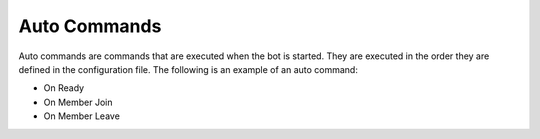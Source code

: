 Auto Commands
==========

Auto commands are commands that are executed when the bot is started. They are
executed in the order they are defined in the configuration file. The following
is an example of an auto command:

- On Ready 
- On Member Join
- On Member Leave